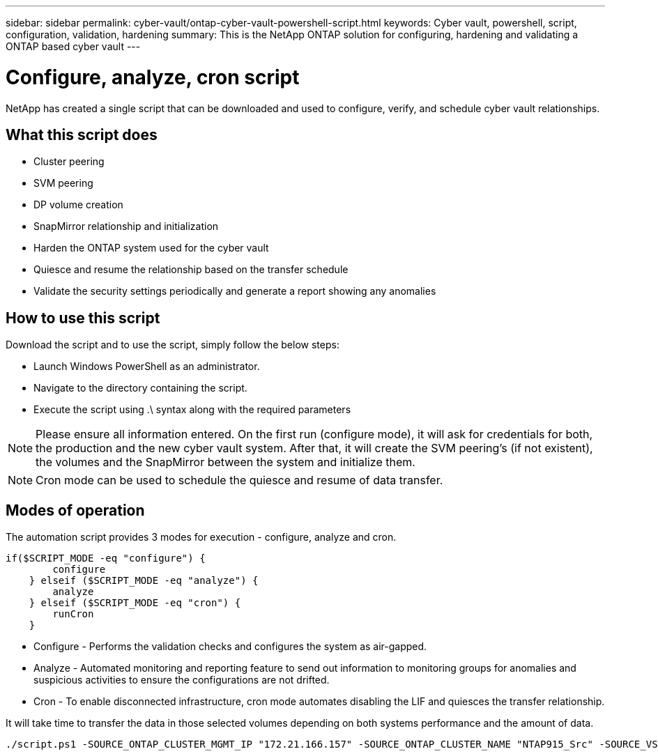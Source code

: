 ---
sidebar: sidebar
permalink: cyber-vault/ontap-cyber-vault-powershell-script.html
keywords: Cyber vault, powershell, script, configuration, validation, hardening
summary: This is the NetApp ONTAP solution for configuring, hardening and validating a ONTAP based cyber vault
---

= Configure, analyze, cron script

:hardbreaks:
:nofooter:
:icons: font
:linkattrs:
:imagesdir: ../media

[.lead]
NetApp has created a single script that can be downloaded and used to configure, verify, and schedule cyber vault relationships.

== What this script does

* Cluster peering
* SVM peering
* DP volume creation
* SnapMirror relationship and initialization
* Harden the ONTAP system used for the cyber vault
* Quiesce and resume the relationship based on the transfer schedule
* Validate the security settings periodically and generate a report showing any anomalies

== How to use this script

Download the script and to use the script, simply follow the below steps:

* Launch Windows PowerShell as an administrator.
* Navigate to the directory containing the script.
* Execute the script using .\ syntax along with the required parameters

[NOTE]
Please ensure all information entered. On the first run (configure mode), it will ask for credentials for both, the production and the new cyber vault system. After that, it will create the SVM peering's (if not existent), the volumes and the SnapMirror between the system and initialize them.

[NOTE]
Cron mode can be used to schedule the quiesce and resume of data transfer.

== Modes of operation

The automation script provides 3 modes for execution - configure, analyze and cron.
----
if($SCRIPT_MODE -eq "configure") {
        configure
    } elseif ($SCRIPT_MODE -eq "analyze") {
        analyze
    } elseif ($SCRIPT_MODE -eq "cron") {
        runCron
    }
----

* Configure - Performs the validation checks and configures the system as air-gapped.
* Analyze - Automated monitoring and reporting feature to send out information to monitoring groups for anomalies and suspicious activities to ensure the configurations are not drifted. 
* Cron - To enable disconnected infrastructure, cron mode automates disabling the LIF and quiesces the transfer relationship.

It will take time to transfer the data in those selected volumes depending on both systems performance and the amount of data.

----
./script.ps1 -SOURCE_ONTAP_CLUSTER_MGMT_IP "172.21.166.157" -SOURCE_ONTAP_CLUSTER_NAME "NTAP915_Src" -SOURCE_VSERVER "svm_NFS" -SOURCE_VOLUME_NAME "Src_RP_Vol01" -DESTINATION_ONTAP_CLUSTER_MGMT_IP "172.21.166.159" -DESTINATION_ONTAP_CLUSTER_NAME "NTAP915_Destn" -DESTINATION_VSERVER "svm_nim_nfs" -DESTINATION_AGGREGATE_NAME "NTAP915_Destn_01_VM_DISK_1" -DESTINATION_VOLUME_NAME "Dst_RP_Vol01_Vault" -DESTINATION_VOLUME_SIZE "5g" -SNAPLOCK_MIN_RETENTION "15minutes" -SNAPLOCK_MAX_RETENTION "30minutes" -SNAPMIRROR_PROTECTION_POLICY "XDPDefault" -SNAPMIRROR_SCHEDULE "5min" -DESTINATION_CLUSTER_USERNAME "admin" -DESTINATION_CLUSTER_PASSWORD "PASSWORD123"
----
